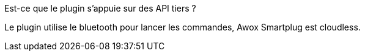 [panel,primary]
.Est-ce que le plugin s'appuie sur des API tiers ?
--
Le plugin utilise le bluetooth pour lancer les commandes, Awox Smartplug est cloudless.
--
